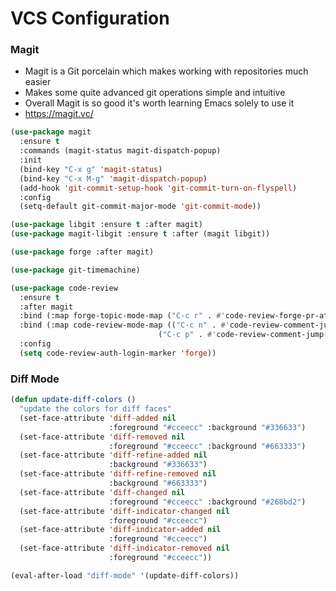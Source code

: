 * VCS Configuration
*** Magit
    - Magit is a Git porcelain which makes working with repositories much
      easier
    - Makes some quite advanced git operations simple and intuitive
    - Overall Magit is so good it's worth learning Emacs solely to use it
    - https://magit.vc/

    #+begin_src emacs-lisp
    (use-package magit
      :ensure t
      :commands (magit-status magit-dispatch-popup)
      :init
      (bind-key "C-x g" 'magit-status)
      (bind-key "C-x M-g" 'magit-dispatch-popup)
      (add-hook 'git-commit-setup-hook 'git-commit-turn-on-flyspell)
      :config
      (setq-default git-commit-major-mode 'git-commit-mode))

    (use-package libgit :ensure t :after magit)
    (use-package magit-libgit :ensure t :after (magit libgit))

    (use-package forge :after magit)

    (use-package git-timemachine)

    (use-package code-review
      :ensure t
      :after magit
      :bind (:map forge-topic-mode-map ("C-c r" . #'code-review-forge-pr-at-point))
      :bind (:map code-review-mode-map (("C-c n" . #'code-review-comment-jump-next)
                                     ("C-c p" . #'code-review-comment-jump-previous)))
      :config
      (setq code-review-auth-login-marker 'forge))
    #+end_src

*** Diff Mode
    #+begin_src emacs-lisp
    (defun update-diff-colors ()
      "update the colors for diff faces"
      (set-face-attribute 'diff-added nil
                          :foreground "#cceecc" :background "#336633")
      (set-face-attribute 'diff-removed nil
                          :foreground "#cceecc" :background "#663333")
      (set-face-attribute 'diff-refine-added nil
                          :background "#336633")
      (set-face-attribute 'diff-refine-removed nil
                          :background "#663333")
      (set-face-attribute 'diff-changed nil
                          :foreground "#cceecc" :background "#268bd2")
      (set-face-attribute 'diff-indicator-changed nil
                          :foreground "#cceecc")
      (set-face-attribute 'diff-indicator-added nil
                          :foreground "#cceecc")
      (set-face-attribute 'diff-indicator-removed nil
                          :foreground "#cceecc"))

    (eval-after-load "diff-mode" '(update-diff-colors))
    #+end_src
